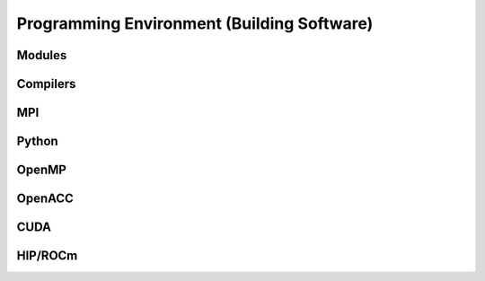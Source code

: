 Programming Environment (Building Software)
===============================================

Modules
-------------------------

Compilers
-------------------------

MPI
-------------------------

Python
-------------------------

OpenMP
-------------------------

OpenACC
-------------------------

CUDA
-------------------------

HIP/ROCm
-------------------------

